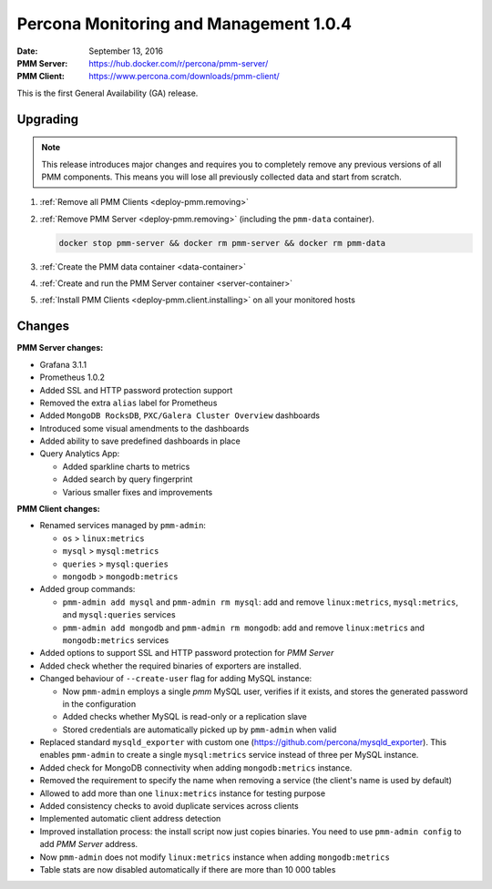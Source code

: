.. _1.0.4:

=======================================
Percona Monitoring and Management 1.0.4
=======================================

:Date: September 13, 2016
:PMM Server: https://hub.docker.com/r/percona/pmm-server/
:PMM Client: https://www.percona.com/downloads/pmm-client/

This is the first General Availability (GA) release.

Upgrading
=========

.. note:: This release introduces major changes and requires you to
   completely remove any previous versions of all PMM components.
   This means you will lose all previously collected data
   and start from scratch.

1. :ref:`Remove all PMM Clients <deploy-pmm.removing>`

#. :ref:`Remove PMM Server <deploy-pmm.removing>`
   (including the ``pmm-data`` container).

   .. code-block:: bash

      docker stop pmm-server && docker rm pmm-server && docker rm pmm-data

#. :ref:`Create the PMM data container <data-container>`

#. :ref:`Create and run the PMM Server container <server-container>`

#. :ref:`Install PMM Clients <deploy-pmm.client.installing>` on all your monitored hosts

Changes
=======

**PMM Server changes:**

* Grafana 3.1.1

* Prometheus 1.0.2

* Added SSL and HTTP password protection support

* Removed the extra ``alias`` label for Prometheus

* Added ``MongoDB RocksDB``, ``PXC/Galera Cluster Overview`` dashboards

* Introduced some visual amendments to the dashboards

* Added ability to save predefined dashboards in place

* Query Analytics App:

  * Added sparkline charts to metrics
  * Added search by query fingerprint
  * Various smaller fixes and improvements

**PMM Client changes:**

* Renamed services managed by ``pmm-admin``:

  * ``os`` > ``linux:metrics``
  * ``mysql`` > ``mysql:metrics``
  * ``queries`` > ``mysql:queries``
  * ``mongodb`` > ``mongodb:metrics``

* Added group commands:

  * ``pmm-admin add mysql`` and ``pmm-admin rm mysql``:
    add and remove ``linux:metrics``, ``mysql:metrics``,
    and ``mysql:queries`` services
  * ``pmm-admin add mongodb`` and ``pmm-admin rm mongodb``:
    add and remove ``linux:metrics`` and ``mongodb:metrics`` services

* Added options to support SSL and HTTP password protection for *PMM Server*

* Added check whether the required binaries of exporters are installed.

* Changed behaviour of ``--create-user`` flag for adding MySQL instance:

  * Now ``pmm-admin`` employs a single `pmm` MySQL user, verifies if it exists,
    and stores the generated password in the configuration
  * Added checks whether MySQL is read-only or a replication slave
  * Stored credentials are automatically picked up by ``pmm-admin`` when valid

* Replaced standard ``mysqld_exporter`` with custom one
  (https://github.com/percona/mysqld_exporter).
  This enables ``pmm-admin`` to create a single ``mysql:metrics`` service
  instead of three per MySQL instance.

* Added check for MongoDB connectivity
  when adding ``mongodb:metrics`` instance.

* Removed the requirement to specify the name when removing a service
  (the client's name is used by default)

* Allowed to add more than one ``linux:metrics`` instance for testing purpose

* Added consistency checks to avoid duplicate services across clients

* Implemented automatic client address detection

* Improved installation process:
  the install script now just copies binaries.
  You need to use ``pmm-admin config`` to add *PMM Server* address.

* Now ``pmm-admin`` does not modify ``linux:metrics`` instance
  when adding ``mongodb:metrics``

* Table stats are now disabled automatically
  if there are more than 10 000 tables

